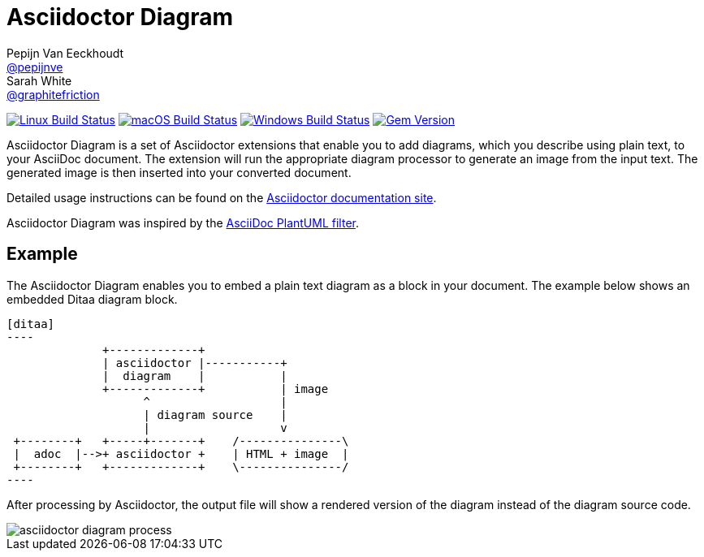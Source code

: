 = Asciidoctor Diagram
Pepijn Van_Eeckhoudt <https://github.com/pepijnve[@pepijnve]>; Sarah White <https://github.com/graphitefriction[@graphitefriction]>
:description: README for the Asciidoctor Diagram extension for Asciidoctor.

image:https://github.com/asciidoctor/asciidoctor-diagram/workflows/Linux%20unit%20tests/badge.svg?branch=master["Linux Build Status", link="https://github.com/asciidoctor/asciidoctor-diagram/actions?query=workflow%3A%22Linux+unit+tests%22"]
image:https://github.com/asciidoctor/asciidoctor-diagram/workflows/macOS%20unit%20tests/badge.svg?branch=master["macOS Build Status", link="https://github.com/asciidoctor/asciidoctor-diagram/actions?query=workflow%3A%22macOS+unit+tests%22"]
image:https://github.com/asciidoctor/asciidoctor-diagram/workflows/Windows%20unit%20tests/badge.svg?branch=master["Windows Build Status", link="https://github.com/asciidoctor/asciidoctor-diagram/actions?query=workflow%3A%22Windows+unit+tests%22"]
image:https://badge.fury.io/rb/asciidoctor-diagram.svg[Gem Version, link=https://rubygems.org/gems/asciidoctor-diagram]

Asciidoctor Diagram is a set of Asciidoctor extensions that enable you to add diagrams, which you describe using plain text, to your AsciiDoc document.
The extension will run the appropriate diagram processor to generate an image from the input text.
The generated image is then inserted into your converted document.

Detailed usage instructions can be found on the https://docs.asciidoctor.org/diagram-extension/latest/[Asciidoctor documentation site].

Asciidoctor Diagram was inspired by the https://code.google.com/p/asciidoc-plantuml/[AsciiDoc PlantUML filter].

== Example

The Asciidoctor Diagram enables you to embed a plain text diagram as a block in your document.
The example below shows an embedded Ditaa diagram block.

---------
[ditaa]
----
              +-------------+
              | asciidoctor |-----------+
              |  diagram    |           |
              +-------------+           | image
                    ^                   |
                    | diagram source    |
                    |                   v
 +--------+   +-----+-------+    /---------------\
 |  adoc  |-->+ asciidoctor +    | HTML + image  |
 +--------+   +-------------+    \---------------/
----
---------

After processing by Asciidoctor, the output file will show a rendered version of the diagram instead of the diagram source code.

image::docs/modules/ROOT/images/asciidoctor-diagram-process.png[]
